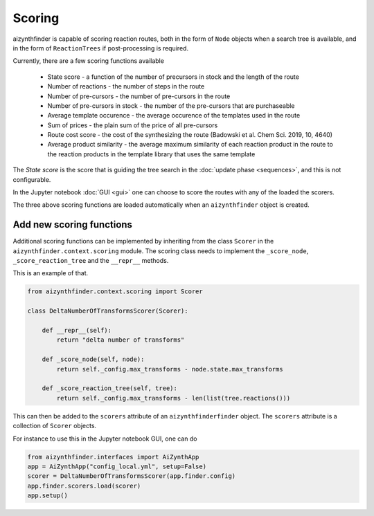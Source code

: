 Scoring
=======

aizynthfinder is capable of scoring reaction routes, both in the form of ``Node`` objects when a search tree is available,
and in the form of ``ReactionTrees`` if post-processing is required.

Currently, there are a few scoring functions available

    * State score - a function of the number of precursors in stock and the length of the route
    * Number of reactions - the number of steps in the route
    * Number of pre-cursors - the number of pre-cursors in the route
    * Number of pre-cursors in stock - the number of the pre-cursors that are purchaseable
    * Average template occurence - the average occurence of the templates used in the route
    * Sum of prices - the plain sum of the price of all pre-cursors
    * Route cost score - the cost of the synthesizing the route (Badowski et al. Chem Sci. 2019, 10, 4640)
    * Average product similarity - the average maximum similarity of each reaction product in the route to the reaction products in the template library that uses the same template


The *State score* is the score that is guiding the tree search in the :doc:`update phase <sequences>`, and 
this is not configurable. 

In the Jupyter notebook :doc:`GUI <gui>` one can choose to score the routes with any of the loaded the scorers. 

The three above scoring functions are loaded automatically when an ``aizynthfinder`` object is created.


Add new scoring functions
-------------------------


Additional scoring functions can be implemented by inheriting from the class ``Scorer`` in the ``aizynthfinder.context.scoring`` module.
The scoring class needs to implement the ``_score_node``, ``_score_reaction_tree`` and the ``__repr__`` methods.

This is an example of that.

.. code-block:: python

    from aizynthfinder.context.scoring import Scorer

    class DeltaNumberOfTransformsScorer(Scorer):

        def __repr__(self):
            return "delta number of transforms"

        def _score_node(self, node):
            return self._config.max_transforms - node.state.max_transforms

        def _score_reaction_tree(self, tree):
            return self._config.max_transforms - len(list(tree.reactions()))


This can then be added to the ``scorers`` attribute of an ``aizynthfinderfinder`` object. The ``scorers`` attribute is a collection
of ``Scorer`` objects.

For instance to use this in the Jupyter notebook GUI, one can do

.. code-block:: python

    from aizynthfinder.interfaces import AiZynthApp
    app = AiZynthApp("config_local.yml", setup=False)
    scorer = DeltaNumberOfTransformsScorer(app.finder.config)
    app.finder.scorers.load(scorer)
    app.setup()

